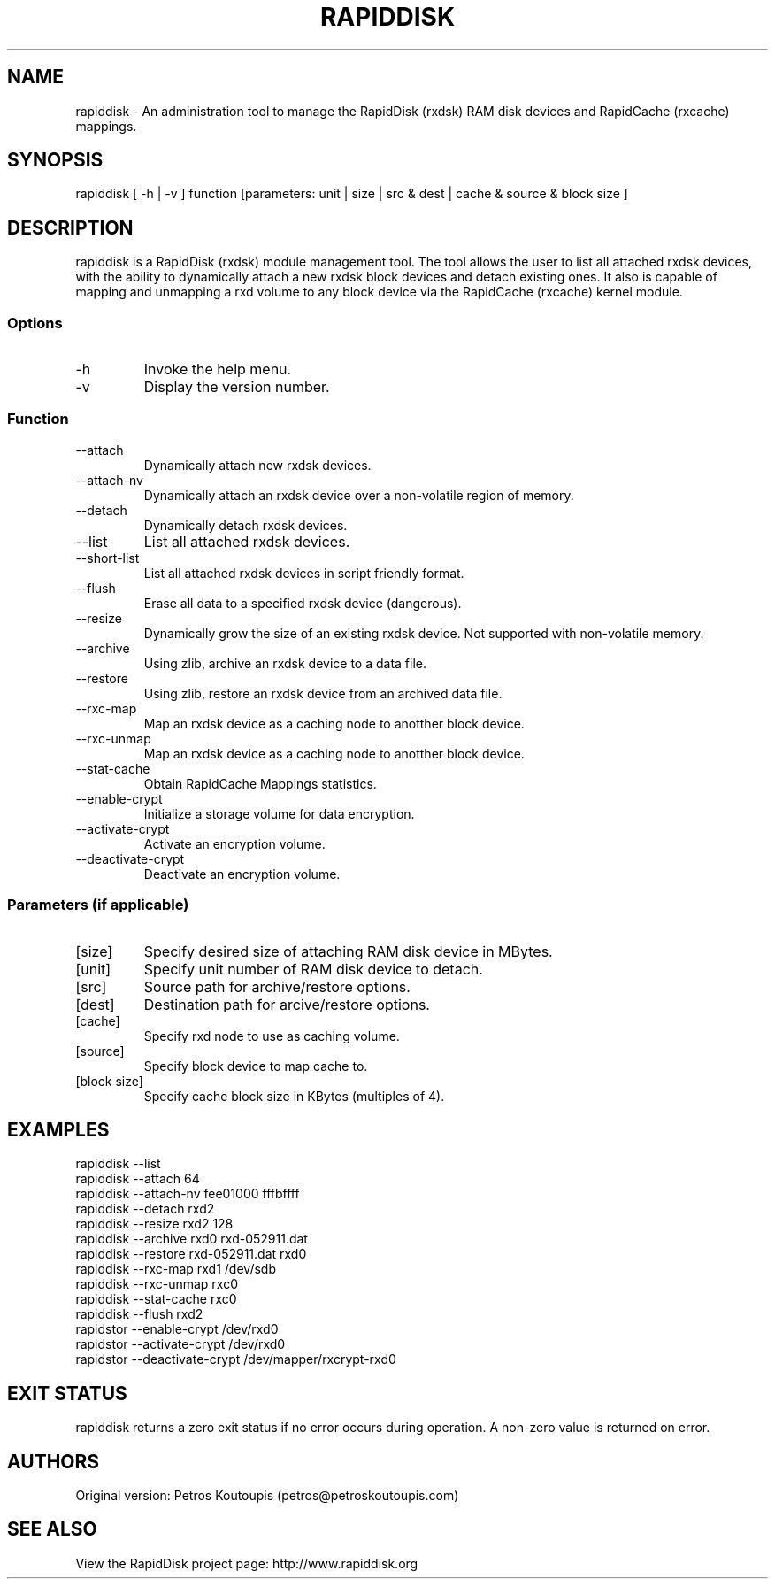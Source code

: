 .TH RAPIDDISK 1 "Oct 16 2010" "Linux" "GENERAL COMMANDS"
.SH NAME
rapiddisk \- An administration tool to manage the RapidDisk (rxdsk) RAM disk devices and RapidCache (rxcache) mappings.
.SH SYNOPSIS
rapiddisk [ -h | -v ] function [parameters: unit | size | src & dest | cache & source & block size ]
.SH DESCRIPTION
rapiddisk is a RapidDisk (rxdsk) module management tool. The tool allows the user to list all attached rxdsk devices, with the ability to dynamically attach a new rxdsk block devices and detach existing ones. It also is capable of mapping and unmapping a rxd volume to any block device via the RapidCache (rxcache) kernel module.
.SS Options
.TP
-h
Invoke the help menu.
.TP
-v
Display the version number.
.SS Function
.TP
--attach
Dynamically attach new rxdsk devices.
.TP
--attach-nv
Dynamically attach an rxdsk device over a non-volatile region of memory.
.TP
--detach
Dynamically detach rxdsk devices.
.TP
--list   
List all attached rxdsk devices.
.TP
--short-list   
List all attached rxdsk devices in script friendly format.
.TP
--flush
Erase all data to a specified rxdsk device (dangerous).
.TP
--resize
Dynamically grow the size of an existing rxdsk device. Not supported with non-volatile memory.
.TP
--archive
Using zlib, archive an rxdsk device to a data file.
.TP
--restore
Using zlib, restore an rxdsk device from an archived data file.
.TP
--rxc-map
Map an rxdsk device as a caching node to anotther block device.
.TP
--rxc-unmap
Map an rxdsk device as a caching node to anotther block device.
.TP
--stat-cache
Obtain RapidCache Mappings statistics.
.TP
--enable-crypt
Initialize a storage volume for data encryption.
.TP
--activate-crypt
Activate an encryption volume.
.TP
--deactivate-crypt
Deactivate an encryption volume.
.SS Parameters (if applicable)
.TP
[size]
Specify desired size of attaching RAM disk device in MBytes.
.TP
[unit]
Specify unit number of RAM disk device to detach.
.TP
[src]
Source path for archive/restore options.
.TP
[dest]
Destination path for arcive/restore options.
.TP
[cache]
Specify rxd node to use as caching volume.
.TP
[source]
Specify block device to map cache to.
.TP
[block size]
Specify cache block size in KBytes (multiples of 4).
.SH EXAMPLES
.TP
rapiddisk --list
.TP
rapiddisk --attach 64
.TP
rapiddisk --attach-nv fee01000 fffbffff
.TP
rapiddisk --detach rxd2
.TP
rapiddisk --resize rxd2 128
.TP
rapiddisk --archive rxd0 rxd-052911.dat
.TP
rapiddisk --restore rxd-052911.dat rxd0
.TP
rapiddisk --rxc-map rxd1 /dev/sdb
.TP
rapiddisk --rxc-unmap rxc0
.TP
rapiddisk --stat-cache rxc0
.TP
rapiddisk --flush rxd2
.TP
rapidstor --enable-crypt /dev/rxd0
.TP
rapidstor --activate-crypt /dev/rxd0
.TP
rapidstor --deactivate-crypt /dev/mapper/rxcrypt-rxd0
.SH EXIT STATUS
rapiddisk returns a zero exit status if no error occurs during operation. A non-zero value is returned on error.
.SH AUTHORS
Original version: Petros Koutoupis (petros@petroskoutoupis.com)
.SH SEE ALSO
View the RapidDisk project page: http://www.rapiddisk.org
